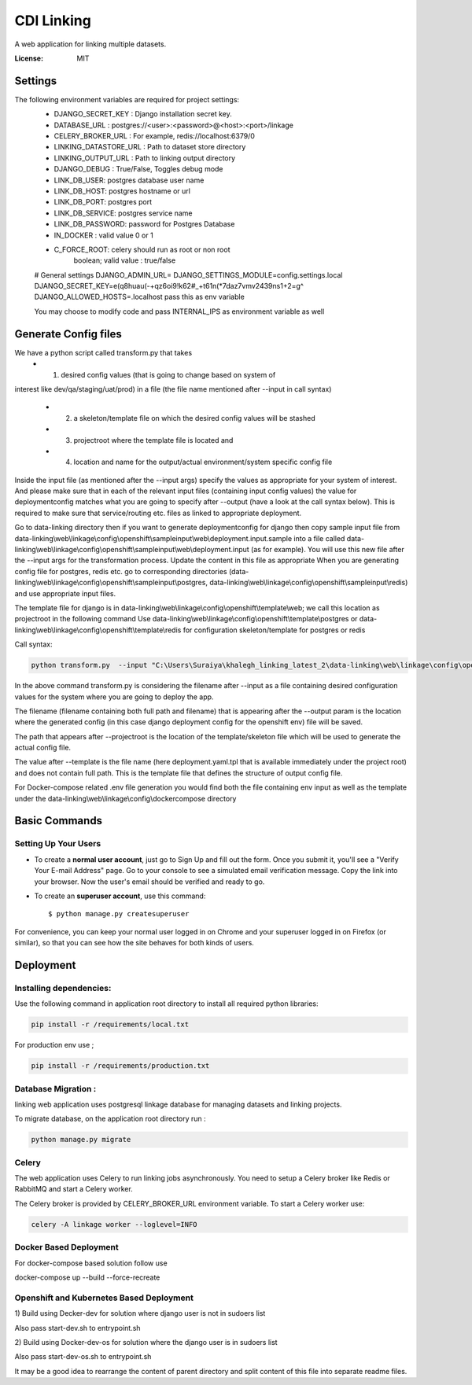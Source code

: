 CDI Linking
===========

A web application for linking multiple datasets.

.. image:: https://img.shields.io/badge/built%20with-Cookiecutter%20Django-ff69b4.svg
     :target: https://github.com/pydanny/cookiecutter-django/
     :alt: Built with Cookiecutter Django


:License: MIT


Settings
--------

The following environment variables are required for project settings:
    - DJANGO_SECRET_KEY : Django installation secret key.
    - DATABASE_URL : postgres://<user>:<password>@<host>:<port>/linkage
    - CELERY_BROKER_URL : For example, redis://localhost:6379/0
    - LINKING_DATASTORE_URL : Path to dataset store directory
    - LINKING_OUTPUT_URL : Path to linking output directory
    - DJANGO_DEBUG : True/False, Toggles debug mode

    - LINK_DB_USER: postgres database user name
    - LINK_DB_HOST: postgres hostname or url
    - LINK_DB_PORT: postgres port
    - LINK_DB_SERVICE: postgres service name
    - LINK_DB_PASSWORD: password for Postgres Database

    - IN_DOCKER : valid value 0 or 1
    - C_FORCE_ROOT: celery should run as root or non root
                boolean; valid value : true/false


    # General settings
    DJANGO_ADMIN_URL=
    DJANGO_SETTINGS_MODULE=config.settings.local
    DJANGO_SECRET_KEY=e(q8huau(-+qz6oi9!k62#_+t61n(*7daz7vmv2439ns1+2=g^
    DJANGO_ALLOWED_HOSTS=.localhost  pass this as env variable

    You may choose to modify code and pass INTERNAL_IPS as environment variable
    as well

Generate Config files
----------------------
We have a python script called transform.py that takes
    - (1) desired config values (that is going to change based on system of
interest like dev/qa/staging/uat/prod) in a file (the file name mentioned
after --input in call syntax)
    - (2) a skeleton/template file on which the desired config values will be stashed
    - (3) projectroot where the template file is located and
    - (4) location and name for the output/actual environment/system specific config file

Inside the input file (as mentioned after the --input args) specify the values
as appropriate for your system of interest. And please make sure that in each
of the relevant input files (containing input config values) the value for
deploymentconfig matches what you are going to specify after --output (have a
look at the call syntax below). This is required to make sure that service/routing
etc. files as linked to appropriate deployment.

Go to data-linking directory then
if you want to generate deploymentconfig for django then copy
sample input file from
data-linking\\web\\linkage\\config\\openshift\\sampleinput\\web\\deployment.input.sample
into a file called data-linking\\web\\linkage\\config\\openshift\\sampleinput\\web\\deployment.input
(as for example). You will use this new file after the --input args for the
transformation process.  Update the content in this file as appropriate
When you are generating config file for postgres, redis etc. go to corresponding
directories (data-linking\\web\\linkage\\config\\openshift\\sampleinput\\postgres,
data-linking\\web\\linkage\\config\\openshift\\sampleinput\\redis) and use appropriate
input files.

The template file for django is in data-linking\\web\\linkage\\config\\openshift\\template\\web;
we call this location as projectroot in the following command
Use data-linking\\web\\linkage\\config\\openshift\\template\\postgres or
data-linking\\web\\linkage\\config\\openshift\\template\\redis for configuration skeleton/template for postgres or redis

Call syntax:

.. code:: python

    python transform.py  --input "C:\Users\Suraiya\khalegh_linking_latest_2\data-linking\web\linkage\config\openshift\sampleinput\web\deployment.sample.input"   --output djangodeploymentconfig.yml --template deployment.yaml.tpl --projectroot "C:\Users\Suraiya\khalegh_linking_latest_2\data-linking\web\linkage\config\openshift\template\web"

In the above command transform.py is considering the filename after --input as a file
containing desired configuration values for the system where you are going to deploy
the app.

The filename (filename containing both full path and filename) that is appearing
after the --output param is the location where the generated config (in this case django
deployment config for the openshift env) file will be saved.

The path that appears after --projectroot is the location of the template/skeleton
file which will be used to generate the actual config file.

The value after --template is the file name  (here deployment.yaml.tpl that is
available immediately under the project root) and does not contain full path. This is
the template file that defines the structure of output config file.

For Docker-compose related .env file generation you would find
both the file containing env input as well as the template under the
data-linking\\web\\linkage\\config\\dockercompose directory


Basic Commands
--------------

Setting Up Your Users
^^^^^^^^^^^^^^^^^^^^^

* To create a **normal user account**, just go to Sign Up and fill out the form. Once you submit it, you'll see a "Verify Your E-mail Address" page. Go to your console to see a simulated email verification message. Copy the link into your browser. Now the user's email should be verified and ready to go.

* To create an **superuser account**, use this command::

    $ python manage.py createsuperuser

For convenience, you can keep your normal user logged in on Chrome and your superuser logged in on Firefox (or similar), so that you can see how the site behaves for both kinds of users.

Deployment
----------

Installing dependencies:
^^^^^^^^^^^^^^^^^^^^^^^

Use the following command in application root directory to install all required python libraries:

.. code:: sh

    pip install -r /requirements/local.txt

For production env use ;

.. code:: sh

    pip install -r /requirements/production.txt


Database Migration :
^^^^^^^^^^^^^^^^^^^^

linking web application uses postgresql linkage database for managing datasets and linking projects.


To migrate database, on the application root directory run :

.. code:: python

    python manage.py migrate



Celery
^^^^^^

The web application uses Celery to run linking jobs asynchronously.
You need to setup a Celery broker like Redis or
RabbitMQ and start a Celery worker.

The Celery broker is provided by CELERY_BROKER_URL environment variable. To start a Celery worker use:

.. code:: sh

    celery -A linkage worker --loglevel=INFO

Docker Based Deployment
^^^^^^^^^^^^^^^^^^^^^^^
For docker-compose based solution follow
use

.. code:: sh

docker-compose up --build --force-recreate

Openshift and Kubernetes Based Deployment
^^^^^^^^^^^^^^^^^^^^^^^^^^^^^^^^^^^^^^^^^
1) Build using Decker-dev for solution where django
user is not in sudoers list

Also pass start-dev.sh to entrypoint.sh

2) Build using Docker-dev-os for solution where the django
user is in sudoers list

Also pass start-dev-os.sh to entrypoint.sh

It may be a good idea to rearrange the content of parent directory
and split content of this file into separate readme files.
